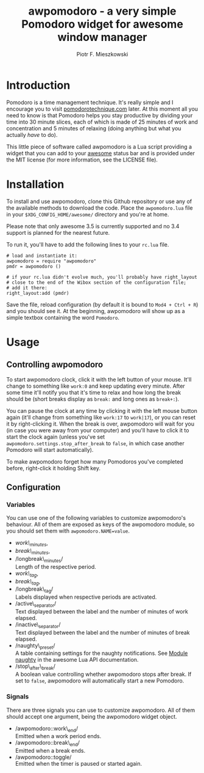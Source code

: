 #+TITLE: awpomodoro - a very simple Pomodoro widget for awesome window manager
#+AUTHOR: Piotr F. Mieszkowski

* Introduction

  Pomodoro is a time management technique.  It's really simple and I
  encourage you to visit [[http://pomodorotechnique.com/][pomodorotechnique.com]] later.  At this moment
  all you need to know is that Pomodoro helps you stay productive by
  dividing your time into 30 minute slices, each of which is made of
  25 minutes of work and concentration and 5 minutes of relaxing
  (doing anything but what you actually /have/ to do).

  This little piece of software called awpomodoro is a Lua script
  providing a widget that you can add to your [[http://awesome.naquadah.org/][awesome]] status bar and
  is provided under the MIT license (for more information, see the
  LICENSE file).

* Installation

  To install and use awpomodoro, clone this Github repository or use
  any of the available methods to download the code.  Place the
  =awpomodoro.lua= file in your =$XDG_CONFIG_HOME/awesome/= directory
  and you're at home.

  Please note that only awesome 3.5 is currently supported and no 3.4
  support is planned for the nearest future.

  To run it, you'll have to add the following lines to your =rc.lua=
  file.
  : # load and instantiate it:
  : awpomodoro = require "awpomodoro"
  : pmdr = awpomodoro ()
  : 
  : # if your rc.lua didn't evolve much, you'll probably have right_layout
  : # close to the end of the Wibox section of the configuration file;
  : # add it there:
  : right_layout:add (pmdr)

  Save the file, reload configuration (by default it is bound to
  =Mod4 + Ctrl + R=) and you should see it.  At the beginning,
  awpomodoro will show up as a simple textbox containing the word
  =Pomodoro=.

* Usage

** Controlling awpomodoro

   To start awpomodoro clock, click it with the left button of your
   mouse.  It'll change to something like =work:0= and keep updating
   every minute.  After some time it'll notify you that it's time to
   relax and how long the break should be (short breaks display as
   =break:= and long ones as =break+:=).

   You can pause the clock at any time by clicking it with the left
   mouse button again (it'll change from something like =work:17= to
   =work|17=), or you can reset it by right-clicking it.  When the
   break is over, awpomodoro will wait for you (in case you were away
   from your computer) and you'll have to click it to start the clock
   again (unless you've set =awpomodoro.settings.stop_after_break= to
   =false=, in which case another Pomodoro will start automatically).

   To make awpomodoro forget how many Pomodoros you've completed
   before, right-click it holding Shift key.

** Configuration

*** Variables

    You can use one of the following variables to customize
    awpomodoro's behaviour.  All of them are exposed as keys of the
    awpomodoro module, so you should set them with
    =awpomodoro.NAME=value=.

    + /work\_minutes/,
    + /break\_minutes/,
    + /longbreak\_minutes/\\
      Length of the respective period.
    + /work\_tag/,
    + /break\_tag/,
    + /longbreak\_tag/\\
      Labels displayed when respective periods are activated.
    + /active\_separator/\\
      Text displayed between the label and the number of minutes of
      work elapsed.
    + /inactive\_separator/\\
      Text displayed between the label and the number of minutes of
      break elapsed.
    + /naughty\_preset/\\
      A table containing settings for the naughty notifications.  See
      [[http://awesome.naquadah.org/doc/api/modules/naughty.html][Module naughty]] in the awesome Lua API documentation.
    + /stop\_after\_break/\\
      A boolean value controlling whether awpomodoro stops after
      break.  If set to =false=, awpomodoro will automatically start a
      new Pomodoro.

*** Signals

    There are three signals you can use to customize awpomodoro.  All
    of them should accept one argument, being the awpomodoro widget
    object.

    + /awpomodoro::work\_end/\\
      Emitted when a work period ends.
    + /awpomodoro::break\_end/\\
      Emitted when a break ends.
    + /awpomodoro::toggle/\\
      Emitted when the timer is paused or started again.
